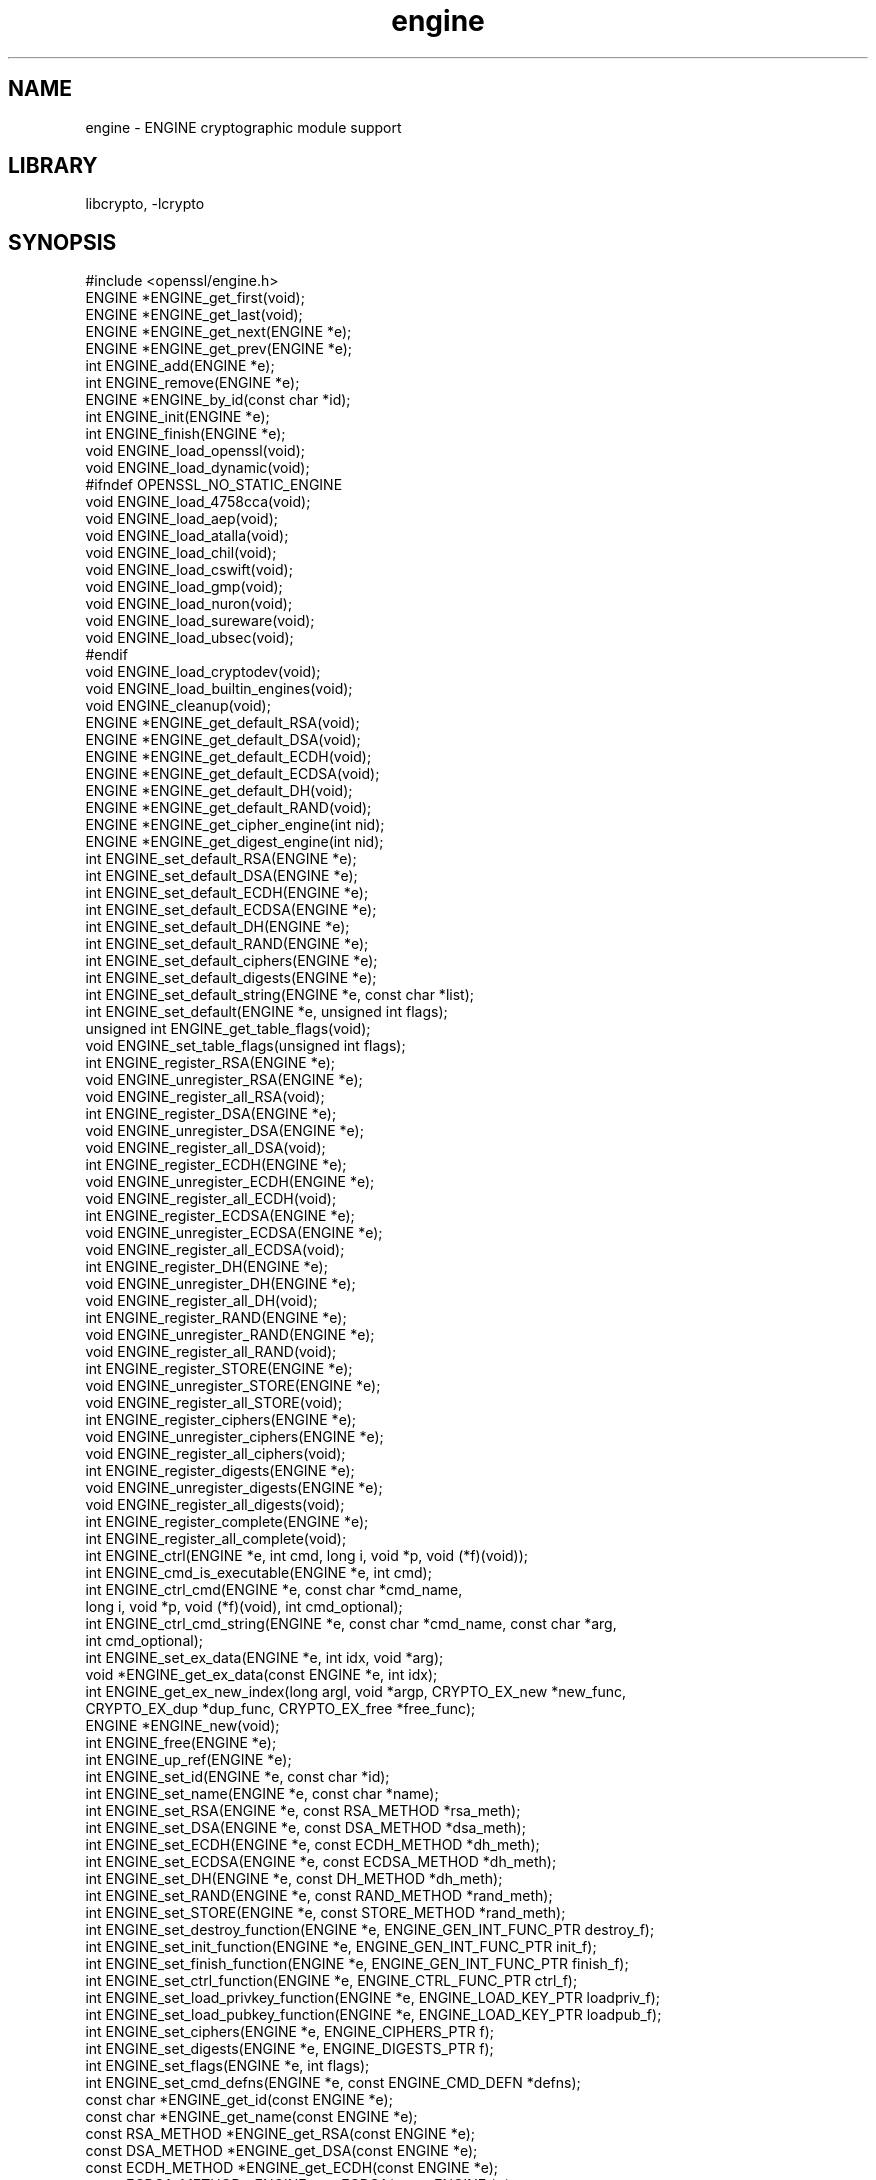 .\"	$NetBSD: openssl_engine.3,v 1.2 2010/01/24 21:20:02 joerg Exp $
.\"
.\" Automatically generated by Pod::Man 2.16 (Pod::Simple 3.05)
.\"
.\" Standard preamble:
.\" ========================================================================
.de Sh \" Subsection heading
.br
.if t .Sp
.ne 5
.PP
\fB\\$1\fR
.PP
..
.de Sp \" Vertical space (when we can't use .PP)
.if t .sp .5v
.if n .sp
..
.de Vb \" Begin verbatim text
.ft CW
.nf
.ne \\$1
..
.de Ve \" End verbatim text
.ft R
.fi
..
.\" Set up some character translations and predefined strings.  \*(-- will
.\" give an unbreakable dash, \*(PI will give pi, \*(L" will give a left
.\" double quote, and \*(R" will give a right double quote.  \*(C+ will
.\" give a nicer C++.  Capital omega is used to do unbreakable dashes and
.\" therefore won't be available.  \*(C` and \*(C' expand to `' in nroff,
.\" nothing in troff, for use with C<>.
.tr \(*W-
.ds C+ C\v'-.1v'\h'-1p'\s-2+\h'-1p'+\s0\v'.1v'\h'-1p'
.ie n \{\
.    ds -- \(*W-
.    ds PI pi
.    if (\n(.H=4u)&(1m=24u) .ds -- \(*W\h'-12u'\(*W\h'-12u'-\" diablo 10 pitch
.    if (\n(.H=4u)&(1m=20u) .ds -- \(*W\h'-12u'\(*W\h'-8u'-\"  diablo 12 pitch
.    ds L" ""
.    ds R" ""
.    ds C` ""
.    ds C' ""
'br\}
.el\{\
.    ds -- \|\(em\|
.    ds PI \(*p
.    ds L" ``
.    ds R" ''
'br\}
.\"
.\" Escape single quotes in literal strings from groff's Unicode transform.
.ie \n(.g .ds Aq \(aq
.el       .ds Aq '
.\"
.\" If the F register is turned on, we'll generate index entries on stderr for
.\" titles (.TH), headers (.SH), subsections (.Sh), items (.Ip), and index
.\" entries marked with X<> in POD.  Of course, you'll have to process the
.\" output yourself in some meaningful fashion.
.ie \nF \{\
.    de IX
.    tm Index:\\$1\t\\n%\t"\\$2"
..
.    nr % 0
.    rr F
.\}
.el \{\
.    de IX
..
.\}
.\"
.\" Accent mark definitions (@(#)ms.acc 1.5 88/02/08 SMI; from UCB 4.2).
.\" Fear.  Run.  Save yourself.  No user-serviceable parts.
.    \" fudge factors for nroff and troff
.if n \{\
.    ds #H 0
.    ds #V .8m
.    ds #F .3m
.    ds #[ \f1
.    ds #] \fP
.\}
.if t \{\
.    ds #H ((1u-(\\\\n(.fu%2u))*.13m)
.    ds #V .6m
.    ds #F 0
.    ds #[ \&
.    ds #] \&
.\}
.    \" simple accents for nroff and troff
.if n \{\
.    ds ' \&
.    ds ` \&
.    ds ^ \&
.    ds , \&
.    ds ~ ~
.    ds /
.\}
.if t \{\
.    ds ' \\k:\h'-(\\n(.wu*8/10-\*(#H)'\'\h"|\\n:u"
.    ds ` \\k:\h'-(\\n(.wu*8/10-\*(#H)'\`\h'|\\n:u'
.    ds ^ \\k:\h'-(\\n(.wu*10/11-\*(#H)'^\h'|\\n:u'
.    ds , \\k:\h'-(\\n(.wu*8/10)',\h'|\\n:u'
.    ds ~ \\k:\h'-(\\n(.wu-\*(#H-.1m)'~\h'|\\n:u'
.    ds / \\k:\h'-(\\n(.wu*8/10-\*(#H)'\z\(sl\h'|\\n:u'
.\}
.    \" troff and (daisy-wheel) nroff accents
.ds : \\k:\h'-(\\n(.wu*8/10-\*(#H+.1m+\*(#F)'\v'-\*(#V'\z.\h'.2m+\*(#F'.\h'|\\n:u'\v'\*(#V'
.ds 8 \h'\*(#H'\(*b\h'-\*(#H'
.ds o \\k:\h'-(\\n(.wu+\w'\(de'u-\*(#H)/2u'\v'-.3n'\*(#[\z\(de\v'.3n'\h'|\\n:u'\*(#]
.ds d- \h'\*(#H'\(pd\h'-\w'~'u'\v'-.25m'\f2\(hy\fP\v'.25m'\h'-\*(#H'
.ds D- D\\k:\h'-\w'D'u'\v'-.11m'\z\(hy\v'.11m'\h'|\\n:u'
.ds th \*(#[\v'.3m'\s+1I\s-1\v'-.3m'\h'-(\w'I'u*2/3)'\s-1o\s+1\*(#]
.ds Th \*(#[\s+2I\s-2\h'-\w'I'u*3/5'\v'-.3m'o\v'.3m'\*(#]
.ds ae a\h'-(\w'a'u*4/10)'e
.ds Ae A\h'-(\w'A'u*4/10)'E
.    \" corrections for vroff
.if v .ds ~ \\k:\h'-(\\n(.wu*9/10-\*(#H)'\s-2\u~\d\s+2\h'|\\n:u'
.if v .ds ^ \\k:\h'-(\\n(.wu*10/11-\*(#H)'\v'-.4m'^\v'.4m'\h'|\\n:u'
.    \" for low resolution devices (crt and lpr)
.if \n(.H>23 .if \n(.V>19 \
\{\
.    ds : e
.    ds 8 ss
.    ds o a
.    ds d- d\h'-1'\(ga
.    ds D- D\h'-1'\(hy
.    ds th \o'bp'
.    ds Th \o'LP'
.    ds ae ae
.    ds Ae AE
.\}
.rm #[ #] #H #V #F C
.\" ========================================================================
.\"
.IX Title "engine 3"
.TH engine 3 "2009-07-20" "1.1.0-dev" "OpenSSL"
.\" For nroff, turn off justification.  Always turn off hyphenation; it makes
.\" way too many mistakes in technical documents.
.if n .ad l
.nh
.SH "NAME"
engine \- ENGINE cryptographic module support
.SH "LIBRARY"
libcrypto, -lcrypto
.SH "SYNOPSIS"
.IX Header "SYNOPSIS"
.Vb 1
\& #include <openssl/engine.h>
\&
\& ENGINE *ENGINE_get_first(void);
\& ENGINE *ENGINE_get_last(void);
\& ENGINE *ENGINE_get_next(ENGINE *e);
\& ENGINE *ENGINE_get_prev(ENGINE *e);
\&
\& int ENGINE_add(ENGINE *e);
\& int ENGINE_remove(ENGINE *e);
\&
\& ENGINE *ENGINE_by_id(const char *id);
\&
\& int ENGINE_init(ENGINE *e);
\& int ENGINE_finish(ENGINE *e);
\&
\& void ENGINE_load_openssl(void);
\& void ENGINE_load_dynamic(void);
\& #ifndef OPENSSL_NO_STATIC_ENGINE
\& void ENGINE_load_4758cca(void);
\& void ENGINE_load_aep(void);
\& void ENGINE_load_atalla(void);
\& void ENGINE_load_chil(void);
\& void ENGINE_load_cswift(void);
\& void ENGINE_load_gmp(void);
\& void ENGINE_load_nuron(void);
\& void ENGINE_load_sureware(void);
\& void ENGINE_load_ubsec(void);
\& #endif
\& void ENGINE_load_cryptodev(void);
\& void ENGINE_load_builtin_engines(void);
\&
\& void ENGINE_cleanup(void);
\&
\& ENGINE *ENGINE_get_default_RSA(void);
\& ENGINE *ENGINE_get_default_DSA(void);
\& ENGINE *ENGINE_get_default_ECDH(void);
\& ENGINE *ENGINE_get_default_ECDSA(void);
\& ENGINE *ENGINE_get_default_DH(void);
\& ENGINE *ENGINE_get_default_RAND(void);
\& ENGINE *ENGINE_get_cipher_engine(int nid);
\& ENGINE *ENGINE_get_digest_engine(int nid);
\&
\& int ENGINE_set_default_RSA(ENGINE *e);
\& int ENGINE_set_default_DSA(ENGINE *e);
\& int ENGINE_set_default_ECDH(ENGINE *e);
\& int ENGINE_set_default_ECDSA(ENGINE *e);
\& int ENGINE_set_default_DH(ENGINE *e);
\& int ENGINE_set_default_RAND(ENGINE *e);
\& int ENGINE_set_default_ciphers(ENGINE *e);
\& int ENGINE_set_default_digests(ENGINE *e);
\& int ENGINE_set_default_string(ENGINE *e, const char *list);
\&
\& int ENGINE_set_default(ENGINE *e, unsigned int flags);
\&
\& unsigned int ENGINE_get_table_flags(void);
\& void ENGINE_set_table_flags(unsigned int flags);
\&
\& int ENGINE_register_RSA(ENGINE *e);
\& void ENGINE_unregister_RSA(ENGINE *e);
\& void ENGINE_register_all_RSA(void);
\& int ENGINE_register_DSA(ENGINE *e);
\& void ENGINE_unregister_DSA(ENGINE *e);
\& void ENGINE_register_all_DSA(void);
\& int ENGINE_register_ECDH(ENGINE *e);
\& void ENGINE_unregister_ECDH(ENGINE *e);
\& void ENGINE_register_all_ECDH(void);
\& int ENGINE_register_ECDSA(ENGINE *e);
\& void ENGINE_unregister_ECDSA(ENGINE *e);
\& void ENGINE_register_all_ECDSA(void);
\& int ENGINE_register_DH(ENGINE *e);
\& void ENGINE_unregister_DH(ENGINE *e);
\& void ENGINE_register_all_DH(void);
\& int ENGINE_register_RAND(ENGINE *e);
\& void ENGINE_unregister_RAND(ENGINE *e);
\& void ENGINE_register_all_RAND(void);
\& int ENGINE_register_STORE(ENGINE *e);
\& void ENGINE_unregister_STORE(ENGINE *e);
\& void ENGINE_register_all_STORE(void);
\& int ENGINE_register_ciphers(ENGINE *e);
\& void ENGINE_unregister_ciphers(ENGINE *e);
\& void ENGINE_register_all_ciphers(void);
\& int ENGINE_register_digests(ENGINE *e);
\& void ENGINE_unregister_digests(ENGINE *e);
\& void ENGINE_register_all_digests(void);
\& int ENGINE_register_complete(ENGINE *e);
\& int ENGINE_register_all_complete(void);
\&
\& int ENGINE_ctrl(ENGINE *e, int cmd, long i, void *p, void (*f)(void));
\& int ENGINE_cmd_is_executable(ENGINE *e, int cmd);
\& int ENGINE_ctrl_cmd(ENGINE *e, const char *cmd_name,
\&         long i, void *p, void (*f)(void), int cmd_optional);
\& int ENGINE_ctrl_cmd_string(ENGINE *e, const char *cmd_name, const char *arg,
\&         int cmd_optional);
\&
\& int ENGINE_set_ex_data(ENGINE *e, int idx, void *arg);
\& void *ENGINE_get_ex_data(const ENGINE *e, int idx);
\&
\& int ENGINE_get_ex_new_index(long argl, void *argp, CRYPTO_EX_new *new_func,
\&         CRYPTO_EX_dup *dup_func, CRYPTO_EX_free *free_func);
\&
\& ENGINE *ENGINE_new(void);
\& int ENGINE_free(ENGINE *e);
\& int ENGINE_up_ref(ENGINE *e);
\&
\& int ENGINE_set_id(ENGINE *e, const char *id);
\& int ENGINE_set_name(ENGINE *e, const char *name);
\& int ENGINE_set_RSA(ENGINE *e, const RSA_METHOD *rsa_meth);
\& int ENGINE_set_DSA(ENGINE *e, const DSA_METHOD *dsa_meth);
\& int ENGINE_set_ECDH(ENGINE *e, const ECDH_METHOD *dh_meth);
\& int ENGINE_set_ECDSA(ENGINE *e, const ECDSA_METHOD *dh_meth);
\& int ENGINE_set_DH(ENGINE *e, const DH_METHOD *dh_meth);
\& int ENGINE_set_RAND(ENGINE *e, const RAND_METHOD *rand_meth);
\& int ENGINE_set_STORE(ENGINE *e, const STORE_METHOD *rand_meth);
\& int ENGINE_set_destroy_function(ENGINE *e, ENGINE_GEN_INT_FUNC_PTR destroy_f);
\& int ENGINE_set_init_function(ENGINE *e, ENGINE_GEN_INT_FUNC_PTR init_f);
\& int ENGINE_set_finish_function(ENGINE *e, ENGINE_GEN_INT_FUNC_PTR finish_f);
\& int ENGINE_set_ctrl_function(ENGINE *e, ENGINE_CTRL_FUNC_PTR ctrl_f);
\& int ENGINE_set_load_privkey_function(ENGINE *e, ENGINE_LOAD_KEY_PTR loadpriv_f);
\& int ENGINE_set_load_pubkey_function(ENGINE *e, ENGINE_LOAD_KEY_PTR loadpub_f);
\& int ENGINE_set_ciphers(ENGINE *e, ENGINE_CIPHERS_PTR f);
\& int ENGINE_set_digests(ENGINE *e, ENGINE_DIGESTS_PTR f);
\& int ENGINE_set_flags(ENGINE *e, int flags);
\& int ENGINE_set_cmd_defns(ENGINE *e, const ENGINE_CMD_DEFN *defns);
\&
\& const char *ENGINE_get_id(const ENGINE *e);
\& const char *ENGINE_get_name(const ENGINE *e);
\& const RSA_METHOD *ENGINE_get_RSA(const ENGINE *e);
\& const DSA_METHOD *ENGINE_get_DSA(const ENGINE *e);
\& const ECDH_METHOD *ENGINE_get_ECDH(const ENGINE *e);
\& const ECDSA_METHOD *ENGINE_get_ECDSA(const ENGINE *e);
\& const DH_METHOD *ENGINE_get_DH(const ENGINE *e);
\& const RAND_METHOD *ENGINE_get_RAND(const ENGINE *e);
\& const STORE_METHOD *ENGINE_get_STORE(const ENGINE *e);
\& ENGINE_GEN_INT_FUNC_PTR ENGINE_get_destroy_function(const ENGINE *e);
\& ENGINE_GEN_INT_FUNC_PTR ENGINE_get_init_function(const ENGINE *e);
\& ENGINE_GEN_INT_FUNC_PTR ENGINE_get_finish_function(const ENGINE *e);
\& ENGINE_CTRL_FUNC_PTR ENGINE_get_ctrl_function(const ENGINE *e);
\& ENGINE_LOAD_KEY_PTR ENGINE_get_load_privkey_function(const ENGINE *e);
\& ENGINE_LOAD_KEY_PTR ENGINE_get_load_pubkey_function(const ENGINE *e);
\& ENGINE_CIPHERS_PTR ENGINE_get_ciphers(const ENGINE *e);
\& ENGINE_DIGESTS_PTR ENGINE_get_digests(const ENGINE *e);
\& const EVP_CIPHER *ENGINE_get_cipher(ENGINE *e, int nid);
\& const EVP_MD *ENGINE_get_digest(ENGINE *e, int nid);
\& int ENGINE_get_flags(const ENGINE *e);
\& const ENGINE_CMD_DEFN *ENGINE_get_cmd_defns(const ENGINE *e);
\&
\& EVP_PKEY *ENGINE_load_private_key(ENGINE *e, const char *key_id,
\&     UI_METHOD *ui_method, void *callback_data);
\& EVP_PKEY *ENGINE_load_public_key(ENGINE *e, const char *key_id,
\&     UI_METHOD *ui_method, void *callback_data);
\&
\& void ENGINE_add_conf_module(void);
.Ve
.SH "DESCRIPTION"
.IX Header "DESCRIPTION"
These functions create, manipulate, and use cryptographic modules in the
form of \fB\s-1ENGINE\s0\fR objects. These objects act as containers for
implementations of cryptographic algorithms, and support a
reference-counted mechanism to allow them to be dynamically loaded in and
out of the running application.
.PP
The cryptographic functionality that can be provided by an \fB\s-1ENGINE\s0\fR
implementation includes the following abstractions;
.PP
.Vb 6
\& RSA_METHOD \- for providing alternative RSA implementations
\& DSA_METHOD, DH_METHOD, RAND_METHOD, ECDH_METHOD, ECDSA_METHOD,
\&       STORE_METHOD \- similarly for other OpenSSL APIs
\& EVP_CIPHER \- potentially multiple cipher algorithms (indexed by \*(Aqnid\*(Aq)
\& EVP_DIGEST \- potentially multiple hash algorithms (indexed by \*(Aqnid\*(Aq)
\& key\-loading \- loading public and/or private EVP_PKEY keys
.Ve
.Sh "Reference counting and handles"
.IX Subsection "Reference counting and handles"
Due to the modular nature of the \s-1ENGINE\s0 \s-1API\s0, pointers to ENGINEs need to be
treated as handles \- ie. not only as pointers, but also as references to
the underlying \s-1ENGINE\s0 object. Ie. one should obtain a new reference when
making copies of an \s-1ENGINE\s0 pointer if the copies will be used (and
released) independently.
.PP
\&\s-1ENGINE\s0 objects have two levels of reference-counting to match the way in
which the objects are used. At the most basic level, each \s-1ENGINE\s0 pointer is
inherently a \fBstructural\fR reference \- a structural reference is required
to use the pointer value at all, as this kind of reference is a guarantee
that the structure can not be deallocated until the reference is released.
.PP
However, a structural reference provides no guarantee that the \s-1ENGINE\s0 is
initiliased and able to use any of its cryptographic
implementations. Indeed it's quite possible that most ENGINEs will not
initialise at all in typical environments, as ENGINEs are typically used to
support specialised hardware. To use an \s-1ENGINE\s0's functionality, you need a
\&\fBfunctional\fR reference. This kind of reference can be considered a
specialised form of structural reference, because each functional reference
implicitly contains a structural reference as well \- however to avoid
difficult-to-find programming bugs, it is recommended to treat the two
kinds of reference independently. If you have a functional reference to an
\&\s-1ENGINE\s0, you have a guarantee that the \s-1ENGINE\s0 has been initialised ready to
perform cryptographic operations and will remain uninitialised
until after you have released your reference.
.PP
\&\fIStructural references\fR
.PP
This basic type of reference is used for instantiating new ENGINEs,
iterating across OpenSSL's internal linked-list of loaded
ENGINEs, reading information about an \s-1ENGINE\s0, etc. Essentially a structural
reference is sufficient if you only need to query or manipulate the data of
an \s-1ENGINE\s0 implementation rather than use its functionality.
.PP
The \fIENGINE_new()\fR function returns a structural reference to a new (empty)
\&\s-1ENGINE\s0 object. There are other \s-1ENGINE\s0 \s-1API\s0 functions that return structural
references such as; \fIENGINE_by_id()\fR, \fIENGINE_get_first()\fR, \fIENGINE_get_last()\fR,
\&\fIENGINE_get_next()\fR, \fIENGINE_get_prev()\fR. All structural references should be
released by a corresponding to call to the \fIENGINE_free()\fR function \- the
\&\s-1ENGINE\s0 object itself will only actually be cleaned up and deallocated when
the last structural reference is released.
.PP
It should also be noted that many \s-1ENGINE\s0 \s-1API\s0 function calls that accept a
structural reference will internally obtain another reference \- typically
this happens whenever the supplied \s-1ENGINE\s0 will be needed by OpenSSL after
the function has returned. Eg. the function to add a new \s-1ENGINE\s0 to
OpenSSL's internal list is \fIENGINE_add()\fR \- if this function returns success,
then OpenSSL will have stored a new structural reference internally so the
caller is still responsible for freeing their own reference with
\&\fIENGINE_free()\fR when they are finished with it. In a similar way, some
functions will automatically release the structural reference passed to it
if part of the function's job is to do so. Eg. the \fIENGINE_get_next()\fR and
\&\fIENGINE_get_prev()\fR functions are used for iterating across the internal
\&\s-1ENGINE\s0 list \- they will return a new structural reference to the next (or
previous) \s-1ENGINE\s0 in the list or \s-1NULL\s0 if at the end (or beginning) of the
list, but in either case the structural reference passed to the function is
released on behalf of the caller.
.PP
To clarify a particular function's handling of references, one should
always consult that function's documentation \*(L"man\*(R" page, or failing that
the openssl/engine.h header file includes some hints.
.PP
\&\fIFunctional references\fR
.PP
As mentioned, functional references exist when the cryptographic
functionality of an \s-1ENGINE\s0 is required to be available. A functional
reference can be obtained in one of two ways; from an existing structural
reference to the required \s-1ENGINE\s0, or by asking OpenSSL for the default
operational \s-1ENGINE\s0 for a given cryptographic purpose.
.PP
To obtain a functional reference from an existing structural reference,
call the \fIENGINE_init()\fR function. This returns zero if the \s-1ENGINE\s0 was not
already operational and couldn't be successfully initialised (eg. lack of
system drivers, no special hardware attached, etc), otherwise it will
return non-zero to indicate that the \s-1ENGINE\s0 is now operational and will
have allocated a new \fBfunctional\fR reference to the \s-1ENGINE\s0. All functional
references are released by calling \fIENGINE_finish()\fR (which removes the
implicit structural reference as well).
.PP
The second way to get a functional reference is by asking OpenSSL for a
default implementation for a given task, eg. by \fIENGINE_get_default_RSA()\fR,
\&\fIENGINE_get_default_cipher_engine()\fR, etc. These are discussed in the next
section, though they are not usually required by application programmers as
they are used automatically when creating and using the relevant
algorithm-specific types in OpenSSL, such as \s-1RSA\s0, \s-1DSA\s0, \s-1EVP_CIPHER_CTX\s0, etc.
.Sh "Default implementations"
.IX Subsection "Default implementations"
For each supported abstraction, the \s-1ENGINE\s0 code maintains an internal table
of state to control which implementations are available for a given
abstraction and which should be used by default. These implementations are
registered in the tables and indexed by an 'nid' value, because
abstractions like \s-1EVP_CIPHER\s0 and \s-1EVP_DIGEST\s0 support many distinct
algorithms and modes, and ENGINEs can support arbitrarily many of them.
In the case of other abstractions like \s-1RSA\s0, \s-1DSA\s0, etc, there is only one
\&\*(L"algorithm\*(R" so all implementations implicitly register using the same 'nid'
index.
.PP
When a default \s-1ENGINE\s0 is requested for a given abstraction/algorithm/mode, (eg.
when calling RSA_new_method(\s-1NULL\s0)), a \*(L"get_default\*(R" call will be made to the
\&\s-1ENGINE\s0 subsystem to process the corresponding state table and return a
functional reference to an initialised \s-1ENGINE\s0 whose implementation should be
used. If no \s-1ENGINE\s0 should (or can) be used, it will return \s-1NULL\s0 and the caller
will operate with a \s-1NULL\s0 \s-1ENGINE\s0 handle \- this usually equates to using the
conventional software implementation. In the latter case, OpenSSL will from
then on behave the way it used to before the \s-1ENGINE\s0 \s-1API\s0 existed.
.PP
Each state table has a flag to note whether it has processed this
\&\*(L"get_default\*(R" query since the table was last modified, because to process
this question it must iterate across all the registered ENGINEs in the
table trying to initialise each of them in turn, in case one of them is
operational. If it returns a functional reference to an \s-1ENGINE\s0, it will
also cache another reference to speed up processing future queries (without
needing to iterate across the table). Likewise, it will cache a \s-1NULL\s0
response if no \s-1ENGINE\s0 was available so that future queries won't repeat the
same iteration unless the state table changes. This behaviour can also be
changed; if the \s-1ENGINE_TABLE_FLAG_NOINIT\s0 flag is set (using
\&\fIENGINE_set_table_flags()\fR), no attempted initialisations will take place,
instead the only way for the state table to return a non-NULL \s-1ENGINE\s0 to the
\&\*(L"get_default\*(R" query will be if one is expressly set in the table. Eg.
\&\fIENGINE_set_default_RSA()\fR does the same job as \fIENGINE_register_RSA()\fR except
that it also sets the state table's cached response for the \*(L"get_default\*(R"
query. In the case of abstractions like \s-1EVP_CIPHER\s0, where implementations are
indexed by 'nid', these flags and cached-responses are distinct for each 'nid'
value.
.Sh "Application requirements"
.IX Subsection "Application requirements"
This section will explain the basic things an application programmer should
support to make the most useful elements of the \s-1ENGINE\s0 functionality
available to the user. The first thing to consider is whether the
programmer wishes to make alternative \s-1ENGINE\s0 modules available to the
application and user. OpenSSL maintains an internal linked list of
\&\*(L"visible\*(R" ENGINEs from which it has to operate \- at start-up, this list is
empty and in fact if an application does not call any \s-1ENGINE\s0 \s-1API\s0 calls and
it uses static linking against openssl, then the resulting application
binary will not contain any alternative \s-1ENGINE\s0 code at all. So the first
consideration is whether any/all available \s-1ENGINE\s0 implementations should be
made visible to OpenSSL \- this is controlled by calling the various \*(L"load\*(R"
functions, eg.
.PP
.Vb 9
\& /* Make the "dynamic" ENGINE available */
\& void ENGINE_load_dynamic(void);
\& /* Make the CryptoSwift hardware acceleration support available */
\& void ENGINE_load_cswift(void);
\& /* Make support for nCipher\*(Aqs "CHIL" hardware available */
\& void ENGINE_load_chil(void);
\& ...
\& /* Make ALL ENGINE implementations bundled with OpenSSL available */
\& void ENGINE_load_builtin_engines(void);
.Ve
.PP
Having called any of these functions, \s-1ENGINE\s0 objects would have been
dynamically allocated and populated with these implementations and linked
into OpenSSL's internal linked list. At this point it is important to
mention an important \s-1API\s0 function;
.PP
.Vb 1
\& void ENGINE_cleanup(void);
.Ve
.PP
If no \s-1ENGINE\s0 \s-1API\s0 functions are called at all in an application, then there
are no inherent memory leaks to worry about from the \s-1ENGINE\s0 functionality,
however if any ENGINEs are loaded, even if they are never registered or
used, it is necessary to use the \fIENGINE_cleanup()\fR function to
correspondingly cleanup before program exit, if the caller wishes to avoid
memory leaks. This mechanism uses an internal callback registration table
so that any \s-1ENGINE\s0 \s-1API\s0 functionality that knows it requires cleanup can
register its cleanup details to be called during \fIENGINE_cleanup()\fR. This
approach allows \fIENGINE_cleanup()\fR to clean up after any \s-1ENGINE\s0 functionality
at all that your program uses, yet doesn't automatically create linker
dependencies to all possible \s-1ENGINE\s0 functionality \- only the cleanup
callbacks required by the functionality you do use will be required by the
linker.
.PP
The fact that ENGINEs are made visible to OpenSSL (and thus are linked into
the program and loaded into memory at run-time) does not mean they are
\&\*(L"registered\*(R" or called into use by OpenSSL automatically \- that behaviour
is something for the application to control. Some applications
will want to allow the user to specify exactly which \s-1ENGINE\s0 they want used
if any is to be used at all. Others may prefer to load all support and have
OpenSSL automatically use at run-time any \s-1ENGINE\s0 that is able to
successfully initialise \- ie. to assume that this corresponds to
acceleration hardware attached to the machine or some such thing. There are
probably numerous other ways in which applications may prefer to handle
things, so we will simply illustrate the consequences as they apply to a
couple of simple cases and leave developers to consider these and the
source code to openssl's builtin utilities as guides.
.PP
\&\fIUsing a specific \s-1ENGINE\s0 implementation\fR
.PP
Here we'll assume an application has been configured by its user or admin
to want to use the \*(L"\s-1ACME\s0\*(R" \s-1ENGINE\s0 if it is available in the version of
OpenSSL the application was compiled with. If it is available, it should be
used by default for all \s-1RSA\s0, \s-1DSA\s0, and symmetric cipher operation, otherwise
OpenSSL should use its builtin software as per usual. The following code
illustrates how to approach this;
.PP
.Vb 10
\& ENGINE *e;
\& const char *engine_id = "ACME";
\& ENGINE_load_builtin_engines();
\& e = ENGINE_by_id(engine_id);
\& if(!e)
\&     /* the engine isn\*(Aqt available */
\&     return;
\& if(!ENGINE_init(e)) {
\&     /* the engine couldn\*(Aqt initialise, release \*(Aqe\*(Aq */
\&     ENGINE_free(e);
\&     return;
\& }
\& if(!ENGINE_set_default_RSA(e))
\&     /* This should only happen when \*(Aqe\*(Aq can\*(Aqt initialise, but the previous
\&      * statement suggests it did. */
\&     abort();
\& ENGINE_set_default_DSA(e);
\& ENGINE_set_default_ciphers(e);
\& /* Release the functional reference from ENGINE_init() */
\& ENGINE_finish(e);
\& /* Release the structural reference from ENGINE_by_id() */
\& ENGINE_free(e);
.Ve
.PP
\&\fIAutomatically using builtin \s-1ENGINE\s0 implementations\fR
.PP
Here we'll assume we want to load and register all \s-1ENGINE\s0 implementations
bundled with OpenSSL, such that for any cryptographic algorithm required by
OpenSSL \- if there is an \s-1ENGINE\s0 that implements it and can be initialise,
it should be used. The following code illustrates how this can work;
.PP
.Vb 4
\& /* Load all bundled ENGINEs into memory and make them visible */
\& ENGINE_load_builtin_engines();
\& /* Register all of them for every algorithm they collectively implement */
\& ENGINE_register_all_complete();
.Ve
.PP
That's all that's required. Eg. the next time OpenSSL tries to set up an
\&\s-1RSA\s0 key, any bundled ENGINEs that implement \s-1RSA_METHOD\s0 will be passed to
\&\fIENGINE_init()\fR and if any of those succeed, that \s-1ENGINE\s0 will be set as the
default for \s-1RSA\s0 use from then on.
.Sh "Advanced configuration support"
.IX Subsection "Advanced configuration support"
There is a mechanism supported by the \s-1ENGINE\s0 framework that allows each
\&\s-1ENGINE\s0 implementation to define an arbitrary set of configuration
\&\*(L"commands\*(R" and expose them to OpenSSL and any applications based on
OpenSSL. This mechanism is entirely based on the use of name-value pairs
and assumes \s-1ASCII\s0 input (no unicode or \s-1UTF\s0 for now!), so it is ideal if
applications want to provide a transparent way for users to provide
arbitrary configuration \*(L"directives\*(R" directly to such ENGINEs. It is also
possible for the application to dynamically interrogate the loaded \s-1ENGINE\s0
implementations for the names, descriptions, and input flags of their
available \*(L"control commands\*(R", providing a more flexible configuration
scheme. However, if the user is expected to know which \s-1ENGINE\s0 device he/she
is using (in the case of specialised hardware, this goes without saying)
then applications may not need to concern themselves with discovering the
supported control commands and simply prefer to pass settings into ENGINEs
exactly as they are provided by the user.
.PP
Before illustrating how control commands work, it is worth mentioning what
they are typically used for. Broadly speaking there are two uses for
control commands; the first is to provide the necessary details to the
implementation (which may know nothing at all specific to the host system)
so that it can be initialised for use. This could include the path to any
driver or config files it needs to load, required network addresses,
smart-card identifiers, passwords to initialise protected devices,
logging information, etc etc. This class of commands typically needs to be
passed to an \s-1ENGINE\s0 \fBbefore\fR attempting to initialise it, ie. before
calling \fIENGINE_init()\fR. The other class of commands consist of settings or
operations that tweak certain behaviour or cause certain operations to take
place, and these commands may work either before or after \fIENGINE_init()\fR, or
in some cases both. \s-1ENGINE\s0 implementations should provide indications of
this in the descriptions attached to builtin control commands and/or in
external product documentation.
.PP
\&\fIIssuing control commands to an \s-1ENGINE\s0\fR
.PP
Let's illustrate by example; a function for which the caller supplies the
name of the \s-1ENGINE\s0 it wishes to use, a table of string-pairs for use before
initialisation, and another table for use after initialisation. Note that
the string-pairs used for control commands consist of a command \*(L"name\*(R"
followed by the command \*(L"parameter\*(R" \- the parameter could be \s-1NULL\s0 in some
cases but the name can not. This function should initialise the \s-1ENGINE\s0
(issuing the \*(L"pre\*(R" commands beforehand and the \*(L"post\*(R" commands afterwards)
and set it as the default for everything except \s-1RAND\s0 and then return a
boolean success or failure.
.PP
.Vb 10
\& int generic_load_engine_fn(const char *engine_id,
\&                            const char **pre_cmds, int pre_num,
\&                            const char **post_cmds, int post_num)
\& {
\&     ENGINE *e = ENGINE_by_id(engine_id);
\&     if(!e) return 0;
\&     while(pre_num\-\-) {
\&         if(!ENGINE_ctrl_cmd_string(e, pre_cmds[0], pre_cmds[1], 0)) {
\&             fprintf(stderr, "Failed command (%s \- %s:%s)\en", engine_id,
\&                 pre_cmds[0], pre_cmds[1] ? pre_cmds[1] : "(NULL)");
\&             ENGINE_free(e);
\&             return 0;
\&         }
\&         pre_cmds += 2;
\&     }
\&     if(!ENGINE_init(e)) {
\&         fprintf(stderr, "Failed initialisation\en");
\&         ENGINE_free(e);
\&         return 0;
\&     }
\&     /* ENGINE_init() returned a functional reference, so free the structural
\&      * reference from ENGINE_by_id(). */
\&     ENGINE_free(e);
\&     while(post_num\-\-) {
\&         if(!ENGINE_ctrl_cmd_string(e, post_cmds[0], post_cmds[1], 0)) {
\&             fprintf(stderr, "Failed command (%s \- %s:%s)\en", engine_id,
\&                 post_cmds[0], post_cmds[1] ? post_cmds[1] : "(NULL)");
\&             ENGINE_finish(e);
\&             return 0;
\&         }
\&         post_cmds += 2;
\&     }
\&     ENGINE_set_default(e, ENGINE_METHOD_ALL & ~ENGINE_METHOD_RAND);
\&     /* Success */
\&     return 1;
\& }
.Ve
.PP
Note that \fIENGINE_ctrl_cmd_string()\fR accepts a boolean argument that can
relax the semantics of the function \- if set non-zero it will only return
failure if the \s-1ENGINE\s0 supported the given command name but failed while
executing it, if the \s-1ENGINE\s0 doesn't support the command name it will simply
return success without doing anything. In this case we assume the user is
only supplying commands specific to the given \s-1ENGINE\s0 so we set this to
\&\s-1FALSE\s0.
.PP
\&\fIDiscovering supported control commands\fR
.PP
It is possible to discover at run-time the names, numerical-ids, descriptions
and input parameters of the control commands supported by an \s-1ENGINE\s0 using a
structural reference. Note that some control commands are defined by OpenSSL
itself and it will intercept and handle these control commands on behalf of the
\&\s-1ENGINE\s0, ie. the \s-1ENGINE\s0's \fIctrl()\fR handler is not used for the control command.
openssl/engine.h defines an index, \s-1ENGINE_CMD_BASE\s0, that all control commands
implemented by ENGINEs should be numbered from. Any command value lower than
this symbol is considered a \*(L"generic\*(R" command is handled directly by the
OpenSSL core routines.
.PP
It is using these \*(L"core\*(R" control commands that one can discover the the control
commands implemented by a given \s-1ENGINE\s0, specifically the commands;
.PP
.Vb 9
\& #define ENGINE_HAS_CTRL_FUNCTION               10
\& #define ENGINE_CTRL_GET_FIRST_CMD_TYPE         11
\& #define ENGINE_CTRL_GET_NEXT_CMD_TYPE          12
\& #define ENGINE_CTRL_GET_CMD_FROM_NAME          13
\& #define ENGINE_CTRL_GET_NAME_LEN_FROM_CMD      14
\& #define ENGINE_CTRL_GET_NAME_FROM_CMD          15
\& #define ENGINE_CTRL_GET_DESC_LEN_FROM_CMD      16
\& #define ENGINE_CTRL_GET_DESC_FROM_CMD          17
\& #define ENGINE_CTRL_GET_CMD_FLAGS              18
.Ve
.PP
Whilst these commands are automatically processed by the OpenSSL framework code,
they use various properties exposed by each \s-1ENGINE\s0 to process these
queries. An \s-1ENGINE\s0 has 3 properties it exposes that can affect how this behaves;
it can supply a \fIctrl()\fR handler, it can specify \s-1ENGINE_FLAGS_MANUAL_CMD_CTRL\s0 in
the \s-1ENGINE\s0's flags, and it can expose an array of control command descriptions.
If an \s-1ENGINE\s0 specifies the \s-1ENGINE_FLAGS_MANUAL_CMD_CTRL\s0 flag, then it will
simply pass all these \*(L"core\*(R" control commands directly to the \s-1ENGINE\s0's \fIctrl()\fR
handler (and thus, it must have supplied one), so it is up to the \s-1ENGINE\s0 to
reply to these \*(L"discovery\*(R" commands itself. If that flag is not set, then the
OpenSSL framework code will work with the following rules;
.PP
.Vb 9
\& if no ctrl() handler supplied;
\&     ENGINE_HAS_CTRL_FUNCTION returns FALSE (zero),
\&     all other commands fail.
\& if a ctrl() handler was supplied but no array of control commands;
\&     ENGINE_HAS_CTRL_FUNCTION returns TRUE,
\&     all other commands fail.
\& if a ctrl() handler and array of control commands was supplied;
\&     ENGINE_HAS_CTRL_FUNCTION returns TRUE,
\&     all other commands proceed processing ...
.Ve
.PP
If the \s-1ENGINE\s0's array of control commands is empty then all other commands will
fail, otherwise; \s-1ENGINE_CTRL_GET_FIRST_CMD_TYPE\s0 returns the identifier of
the first command supported by the \s-1ENGINE\s0, \s-1ENGINE_GET_NEXT_CMD_TYPE\s0 takes the
identifier of a command supported by the \s-1ENGINE\s0 and returns the next command
identifier or fails if there are no more, \s-1ENGINE_CMD_FROM_NAME\s0 takes a string
name for a command and returns the corresponding identifier or fails if no such
command name exists, and the remaining commands take a command identifier and
return properties of the corresponding commands. All except
\&\s-1ENGINE_CTRL_GET_FLAGS\s0 return the string length of a command name or description,
or populate a supplied character buffer with a copy of the command name or
description. \s-1ENGINE_CTRL_GET_FLAGS\s0 returns a bitwise-OR'd mask of the following
possible values;
.PP
.Vb 4
\& #define ENGINE_CMD_FLAG_NUMERIC                (unsigned int)0x0001
\& #define ENGINE_CMD_FLAG_STRING                 (unsigned int)0x0002
\& #define ENGINE_CMD_FLAG_NO_INPUT               (unsigned int)0x0004
\& #define ENGINE_CMD_FLAG_INTERNAL               (unsigned int)0x0008
.Ve
.PP
If the \s-1ENGINE_CMD_FLAG_INTERNAL\s0 flag is set, then any other flags are purely
informational to the caller \- this flag will prevent the command being usable
for any higher-level \s-1ENGINE\s0 functions such as \fIENGINE_ctrl_cmd_string()\fR.
\&\*(L"\s-1INTERNAL\s0\*(R" commands are not intended to be exposed to text-based configuration
by applications, administrations, users, etc. These can support arbitrary
operations via \fIENGINE_ctrl()\fR, including passing to and/or from the control
commands data of any arbitrary type. These commands are supported in the
discovery mechanisms simply to allow applications determinie if an \s-1ENGINE\s0
supports certain specific commands it might want to use (eg. application \*(L"foo\*(R"
might query various ENGINEs to see if they implement \*(L"\s-1FOO_GET_VENDOR_LOGO_GIF\s0\*(R" \-
and \s-1ENGINE\s0 could therefore decide whether or not to support this \*(L"foo\*(R"\-specific
extension).
.Sh "Future developments"
.IX Subsection "Future developments"
The \s-1ENGINE\s0 \s-1API\s0 and internal architecture is currently being reviewed. Slated for
possible release in 0.9.8 is support for transparent loading of \*(L"dynamic\*(R"
ENGINEs (built as self-contained shared-libraries). This would allow \s-1ENGINE\s0
implementations to be provided independently of OpenSSL libraries and/or
OpenSSL-based applications, and would also remove any requirement for
applications to explicitly use the \*(L"dynamic\*(R" \s-1ENGINE\s0 to bind to shared-library
implementations.
.SH "SEE ALSO"
.IX Header "SEE ALSO"
\&\fIopenssl_rsa\fR\|(3), \fIopenssl_dsa\fR\|(3), \fIopenssl_dh\fR\|(3), \fIopenssl_rand\fR\|(3)
